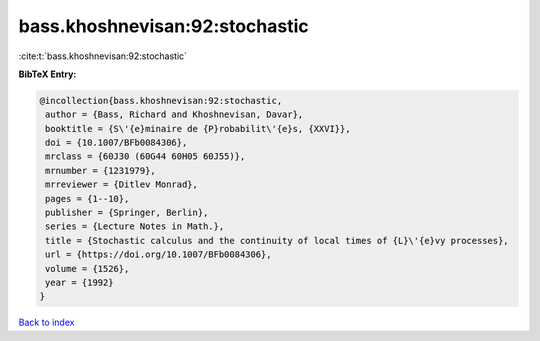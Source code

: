 bass.khoshnevisan:92:stochastic
===============================

:cite:t:`bass.khoshnevisan:92:stochastic`

**BibTeX Entry:**

.. code-block:: bibtex

   @incollection{bass.khoshnevisan:92:stochastic,
    author = {Bass, Richard and Khoshnevisan, Davar},
    booktitle = {S\'{e}minaire de {P}robabilit\'{e}s, {XXVI}},
    doi = {10.1007/BFb0084306},
    mrclass = {60J30 (60G44 60H05 60J55)},
    mrnumber = {1231979},
    mrreviewer = {Ditlev Monrad},
    pages = {1--10},
    publisher = {Springer, Berlin},
    series = {Lecture Notes in Math.},
    title = {Stochastic calculus and the continuity of local times of {L}\'{e}vy processes},
    url = {https://doi.org/10.1007/BFb0084306},
    volume = {1526},
    year = {1992}
   }

`Back to index <../By-Cite-Keys.rst>`_
